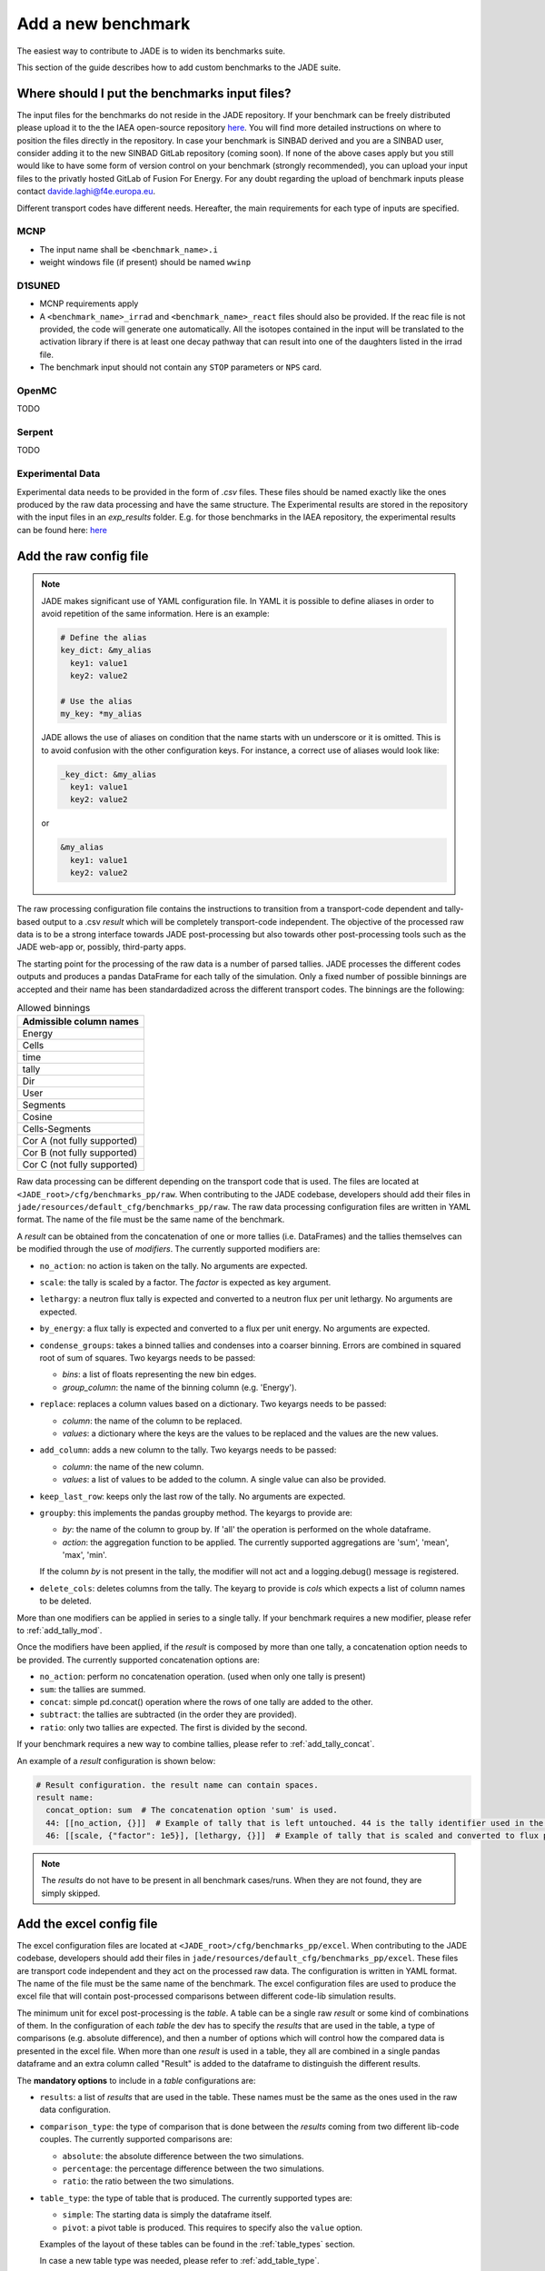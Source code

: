 .. _add_benchmark:

###################
Add a new benchmark
###################

The easiest way to contribute to JADE is to widen its benchmarks suite.

This section of the guide describes how to add custom benchmarks to the JADE suite.

Where should I put the benchmarks input files?
==============================================

The input files for the benchmarks do not reside in the JADE repository. If your benchmark can be freely
distributed please upload it to the the IAEA open-source repository 
`here <https://github.com/IAEA-NDS/open-benchmarks/tree/main/jade_open_benchmarks>`_. You will find 
more detailed instructions on where to position the files directly in the repository.
In case your benchmark is SINBAD derived and you are a SINBAD user, consider adding it to the
new SINBAD GitLab repository (coming soon).
If none of the above cases apply but you still would like to have some form of version
control on your benchmark (strongly recommended), you can upload your input files to the
privatly hosted GitLab of Fusion For Energy.
For any doubt regarding the upload of benchmark inputs please contact davide.laghi@f4e.europa.eu.

Different transport codes have different needs. Hereafter, the main requirements for each type
of inputs are specified.

MCNP
----

- The input name shall be ``<benchmark_name>.i``
- weight windows file (if present) should be named ``wwinp``

D1SUNED
-------

- MCNP requirements apply
- A ``<benchmark_name>_irrad`` and ``<benchmark_name>_react`` files should also be provided.
  If the reac file is not provided, the code will generate one automatically. All the isotopes
  contained in the input will be translated to the activation library if there is at least
  one decay pathway that can result into one of the daughters listed in the irrad file.
- The benchmark input should not contain any ``STOP`` parameters or ``NPS`` card.

OpenMC
------
TODO

Serpent
-------
TODO

Experimental Data
-----------------
Experimental data needs to be provided in the form of *.csv* files. These files should be named
exactly like the ones produced by the raw data processing and have the same structure. The Experimental
results are stored in the repository with the input files in an *exp_results* folder. E.g. for those
benchmarks in the IAEA repository, the experimental results can be found here: `here <https://github.com/IAEA-NDS/open-benchmarks/tree/main/jade_open_benchmarks/exp_results>`_ 

Add the raw config file
=======================

.. note::
  JADE makes significant use of YAML configuration file. In YAML it is possible to define aliases
  in order to avoid repetition of the same information. Here is an example:

  .. code-block:: yaml

    # Define the alias
    key_dict: &my_alias
      key1: value1
      key2: value2

    # Use the alias
    my_key: *my_alias
  
  JADE allows the use of aliases on condition that the name starts with un underscore or it is omitted.
  This is to avoid confusion with the other configuration keys. For instance, a correct use of aliases
  would look like:

  .. code-block:: yaml

    _key_dict: &my_alias
      key1: value1
      key2: value2

  or

  .. code-block:: yaml

    &my_alias
      key1: value1
      key2: value2

The raw processing configuration file contains the instructions to transition from a transport-code
dependent and tally-based output to a .csv *result* which will be completely transport-code independent.
The objective of the processed raw data is to be a strong interface 
towards JADE post-processing but also towards other post-processing tools such as the
JADE web-app or, possibly, third-party apps. 

The starting point for the processing of the raw data is a number of parsed tallies. JADE processes the
different codes outputs and produces a pandas DataFrame for each tally of the simulation.
Only a fixed number of possible binnings are accepted and their name has been standardadized
across the different transport codes. The binnings are the following:

.. _allowed_binnings:

.. list-table:: Allowed binnings
        :widths: 50
        :header-rows: 1

        * - **Admissible column names**
        * - Energy
        * - Cells
        * - time
        * - tally
        * - Dir
        * - User
        * - Segments
        * - Cosine
        * - Cells-Segments
        * - Cor A (not fully supported)
        * - Cor B (not fully supported)
        * - Cor C (not fully supported)

Raw data processing can be different depending on the transport code that is used. The files are located
at ``<JADE_root>/cfg/benchmarks_pp/raw``. When contributing to the JADE codebase, developers should
add their files in ``jade/resources/default_cfg/benchmarks_pp/raw``.
The raw data processing configuration files are written in YAML format. The name of the file must be the 
same name of the benchmark.

A *result* can be obtained from the concatenation of one or more tallies (i.e. DataFrames)
and the tallies themselves can be modified through the use of *modifiers*.
The currently supported modifiers are:

* ``no_action``: no action is taken on the tally. No arguments are expected.
* ``scale``: the tally is scaled by a factor. The *factor* is expected as key argument. 
* ``lethargy``: a neutron flux tally is expected and converted to a neutron flux per unit lethargy.
  No arguments are expected.
* ``by_energy``: a flux tally is expected and converted to a flux per unit energy.
  No arguments are expected.
* ``condense_groups``: takes a binned tallies and condenses into a coarser binning. 
  Errors are combined in squared root of sum of squares.
  Two keyargs needs to be passed:
  
  * *bins*: a list of floats representing the new bin edges.
  * *group_column*: the name of the binning column (e.g. 'Energy').
* ``replace``: replaces a column values based on a dictionary. Two keyargs needs to be passed:

  * *column*: the name of the column to be replaced.
  * *values*: a dictionary where the keys are the values to be replaced and the values are the new values.

* ``add_column``: adds a new column to the tally. Two keyargs needs to be passed:

  * *column*: the name of the new column.
  * *values*: a list of values to be added to the column. A single value can also be provided.

* ``keep_last_row``: keeps only the last row of the tally. No arguments are expected. 
* ``groupby``: this implements the pandas groupby method. The keyargs to provide are:
  
  * *by*: the name of the column to group by. If 'all' the operation is performed on the
    whole dataframe.
  * *action*: the aggregation function to be applied. The currently supported aggregations are 'sum', 'mean', 'max', 'min'.
  
  If the column *by* is not present in the tally, the modifier will not act and a logging.debug() message is
  registered.

* ``delete_cols``: deletes columns from the tally. The keyarg to provide is *cols* which expects a list
  of column names to be deleted.

More than one modifiers can be applied in series to a single tally.
If your benchmark requires a new modifier, please refer to :ref:`add_tally_mod`.

Once the modifiers have been applied, if the *result* is composed by more than one tally,
a concatenation option needs to be provided. The currently supported concatenation options are:

* ``no_action``: perform no concatenation operation. (used when only one tally is present)
* ``sum``: the tallies are summed.
* ``concat``: simple pd.concat() operation where the rows of one tally are added to the other.
* ``subtract``: the tallies are subtracted (in the order they are provided).
* ``ratio``: only two tallies are expected. The first is divided by the second.

If your benchmark requires a new way to combine tallies, please refer to :ref:`add_tally_concat`.

An example of a *result* configuration is shown below:

.. code-block:: yaml

  # Result configuration. the result name can contain spaces.
  result name:
    concat_option: sum  # The concatenation option 'sum' is used.
    44: [[no_action, {}]]  # Example of tally that is left untouched. 44 is the tally identifier used in the transport code.
    46: [[scale, {"factor": 1e5}], [lethargy, {}]]  # Example of tally that is scaled and converted to flux per unit lethargy.

.. note:: 
  The *results* do not have to be present in all benchmark cases/runs. When they are not
  found, they are simply skipped.

Add the excel config file
=========================

The excel configuration files are located at ``<JADE_root>/cfg/benchmarks_pp/excel``. When contributing to the JADE codebase,
developers should add their files in ``jade/resources/default_cfg/benchmarks_pp/excel``.
These files are transport code independent and they act on the processed raw data. The configuration is written in YAML format.
The name of the file must be the same name of the benchmark. 
The excel configuration files are used to produce the excel file that will contain post-processed comparisons
between different code-lib simulation results.

The minimum unit for excel post-processing is the *table*. A table can be a single raw *result* or some kind of
combinations of them. In the configuration of each *table* the dev has to specify the *results* that are used
in the table, a type of comparisons (e.g. absolute difference), and then a number of options which will control
how the compared data is presented in the excel file.
When more than one *result* is used in a table, they all are combined in a single pandas dataframe and an 
extra column called "Result" is added to the dataframe to distinguish the different results.

The **mandatory options** to include in a *table* configurations are:

* ``results``: a list of *results* that are used in the table. These names must be the same as the ones used in
  the raw data configuration.
* ``comparison_type``: the type of comparison that is done between the *results* coming from two different lib-code couples.
  The currently supported comparisons are:
  
  * ``absolute``: the absolute difference between the two simulations.
  * ``percentage``: the percentage difference between the two simulations.
  * ``ratio``: the ratio between the two simulations.
* ``table_type``: the type of table that is produced. The currently supported types are:
  
  * ``simple``: The starting data is simply the dataframe itself.
  * ``pivot``: a pivot table is produced. This requires to specify also the ``value`` option.

  Examples of the layout of these tables can be found in the :ref:`table_types` section.
  
  In case a new table type was needed, please refer to :ref:`add_table_type`.
* ``x``: the name of the column that will be used as the x-axis in the table.
* ``y``: the name of the column that will be used as the y-axis in the table.

The **optional configurations** that can be included in a *table* are:

* ``value``: to be provided only for pivot tables. This is the columns name that will be used for the pivot.
* ``add_error``: if True, the errors of both simulations will be added to the table.
* ``conditional_formatting``: a dictionary that specifies the values to be used as thresholds 
  for the conditional color formatting. As an example, if ``{"red": 20, "orange": 10, "yellow": 5}`` is
  provided, the table cells will be coloured in red if the difference between the two simulations is greater than 20,
  in orange if it is greater than 10 and in yellow if it is greater than 5 and green otherwise.
* ``change_col_names``: a dictionary that specifies the new names for the columns. The keys are the original column names
  and the values are the new names. This will be applied as a last operation before dumping the df.
* ``subsets``: it is used to select only certain results. It is a list of dictionary. One dictionary
  needs to be provided for each *result* for which only a subset needs to be selected. The keys
  of each dictionary are:

  * *result*: the name of the *result* for which the subset is selected.
  * *values*: a dictionary that will be used to select the subset. Keys are the colum names and items are
    the values that will be used to select the subset in that specific column.

An example of a *table* configuration is shown below:

.. code-block:: yaml

  comparison %:  # name that will appear in the excel sheet
    results:  # the list of raw *results* that are used in the table
        - Leakage neutron flux
        - Leakage photon flux
        - Neutron heating
        - Photon heating
        - T production
        - He ppm production
        - DPA production
    comparison_type: percentage
    table_type: pivot
    x: Case  # this is the column identify the different cases/runs in a multi-run benchmark
    y: [Result, Energy]  # note that also multi-index y axis are supported for pivot tables
    value: Value
    add_error: true
    conditional_formatting: {"red": 20, "orange": 10, "yellow": 5}

Add the atlas config file
=========================
The atlas configuration files are located at ``<JADE_root>/cfg/benchmarks_pp/atlas``. When contributing to the JADE codebase,
developers should add their files in ``jade/resources/default_cfg/benchmarks_pp/atlas``.
These files are transport code independent and they act on the processed raw data. The configuration is written in YAML format.
The name of the file must be the same name of the benchmark. 
The excel configuration files are used to produce the excel file that will contain post-processed comparisons
between different code-lib simulation results.

The minimum unit for atlas post-processing is the *plot*. A plot can be produced from a single raw *result* or some kind of
combinations of them.

The **mandatory options** for the *plot* configuration are:

* ``results``: a list of *results* that are used in the table.
  These names must be the same as the ones used in the raw data configuration.
  The effect of selection more than one results is that all *result* dataframe are combined thanks
  to an extra column called "Result" that is added to the global dataframe.
* ``plot_type``: the type of plot to be produced. You can check which type of plots are
  available in JADE in the :ref:`plot_types` section. In case a new plot is needed, please
  refer to :ref:`add_plot_type`.
* ``title``: title of the plot.
* ``x_label``: label of the x-axis.
* ``y_labels``: label of the y-axis (in some cases more than one label can be provided).
* ``x``: column name that will be used as the x-axis in the plot. Accepted names are listed in :ref:`allowed_binnings`.
* ``y``: column name that will be used as the y-axis in the plot. Accepted names are listed in :ref:`allowed_binnings`.

**Optional configuration** options are:

* ``expand_runs``: By default true. If the benchmark consisted of more than one run, the results have been combined in the
  global results dataframe adding a 'Case' column. If expand_runs is set to true, the plot will be produced for each
  case/run separately.
* ``additional_labels``: a dictionary that specifies additional text boxes to be superimposed to the plot.
  It is a dictionary that can accept only two keys: 'major' and 'minor'. Major labels are bigger and placed
  inside a box. Major labels appear above the minor labels. The item associated to each key is a list of 
  tuples that have two elements. The first element is the text to be displayed and the second is the x position
  of the left corner of the text. Units are the ones of the x-axis of the plot.
* ``v_lines``: allows to add vertical lines to the plot. It is a dictionary that accepts only two keys:
  'major' and 'minor'. Major lines are thicker. The item associated to each key is a list of floats that
  indicate the x position of the line. Units are the ones of the x-axis of the plot.
* ``plot_args``: a dictionary that specifies the arguments to be passed to a specific plot type. The keys are the arguments
  names and the values are the arguments values. The list of plot_args parameters available in each plot
  are described in the plot gallery.
* ``recs``: This option allows to colour part of the plot with rectangles. A list of rectangles options 
  should be provided. Rectangle options must be a list/tuple of (in order), the name of the region (will
  appear in an additional legend), the colour of the rectangle, the x_min and x_max delimiting the region.
* ``subsets``: it is used to select only certain results. It is a list of dictionary. One dictionary
  needs to be provided for each *result* for which only a subset needs to be selected. The keys
  of each dictionary are:

  * *result*: the name of the *result* for which the subset is selected.
  * *values*: a dictionary that will be used to select the subset. Keys are the colum names and items are
    the values that will be used to select the subset in that specific column.

* ``select_runs``: This option allows
  to specify a regex pattern (in string format). Only the cases/runs that match the pattern will be plotted.

An example of plot configuration is shown below:

.. code-block:: yaml

  Wave plots (Isotopes):
    results:  
      - Leakage neutron flux (total)
      - Leakage photon flux
      - SDDR
    plot_type: waves
    title: Ratio wave plots
    x_label: Zaid and MT value
    y_labels: ''
    x: Case
    y: Value
    expand_runs: false
    plot_args:
      limits: [0.5, 1.5]
      shorten_x_name: 2
    select_runs: SphereSDDR_\d+_[A-Za-z]+-\d+_

Implement new functionalities
=============================

In the (hopefully) rare case that your new benchmarks requires either new modifiers, new concatenation options,
new table types or new plot types, you will need to implement new functionalities in the JADE codebase.
The bits of code to be added are well isolated from the rest of the framework. The following sections
describe how to implement these new features in JADE.

.. _add_tally_mod:

Implement new tally modifier
----------------------------

It may be that your new benchmark requires a new tally modifier. Adding a new modifier to JADE is pretty simple.

#. Go to ``jade/config/raw_config.py`` and add your new modifier option to the ``TallyModOption`` enum class.
#. Add a function to modify the tally in ``jade/post/manipulate_tally.py``. This function should take as
   the only positional argument a dataframe (the tally). Keyword arguments can be added if needed. return type
   must be a pandas dataframe.
#. Link the function to the enum adding it to the ``MOD_FUNCTIONS`` dictionary that can be found in the same file.
#. Add a test for your new modifier in ``jade/tests/post/test_manipulate_tally.py``.
#. Add your new option to the available modifiers in the documentation.

.. _add_tally_concat:

Implement new tallies combinator
--------------------------------
If instead you need to add a new way to combine tallies, you should:

#. Go to ``jade/config/raw_config.py`` and add your new concat option to the ``TallyConcatOption`` enum class.
#. Add a function to concat the tallies in ``jade/post/manipulate_tally.py``. This function should take as
   the only positional argument a list of dataframes (the tallies). Return type must be a pandas dataframe.
#. Link the new function to the enum adding it to the ``CONCAT_FUNCTIONS`` dictionary that can be found in the same file.
#. Add a test for your new modifier in ``jade/tests/post/test_manipulate_tally.py``.
#. Add your new option to the available concat options in the documentation.

.. _add_table_type:

Implement a new table type
--------------------------

The following are the steps to add a new table type to JADE:

#. Go to ``jade/config/excel_config.py`` and add your new table type to the ``TableType`` enum class.
#. Extend the abstract ``Table`` class that can be found in ``jade/post/excel_routines.py``. The only method
   that needs to be re-implemented is the ``_get_sheet()`` one, which returns a list of pands dataframes.
   to be added to the excel. Have a look to the other table classes in the same file for inspirations and
   best practices.
#. Connect your new table class with the corresponded table type enum in the ``TableFactory`` class that
   can be found in the same file.
#. Add a test for your new table in ``jade/tests/post/test_excel_routines.py``.
#. Add your new table type to the available table types in the documentation.

.. _add_plot_type:

Implement a new plot type
-------------------------

The following are the steps to add a new plot type to JADE:

#. Go to ``jade/config/atlas_config.py`` and add your new plot type to the ``PlotType`` enum class.
   In case your new plot type requires specific plots arguments these can be passed to the plot
   through the ``plot_args`` dictionary.
#. Extend the abstract ``Plot`` class that can be found in ``jade/post/plotter.py``. The only method
   that needs to be re-implemented is the ``_get_figure()`` one, which returns the matplotlib figure.
   Have a look to the other plot classes in the same file for inspirations and best practices.
#. Connect your new plot class with the corresponded plot type enum in the ``PlotFactory`` class that
   can be found in the same file.
#. Add a test for your new plot in ``jade/tests/post/test_plotter.py``.
#. Add your new plot type to the available plot types in the documentation. 